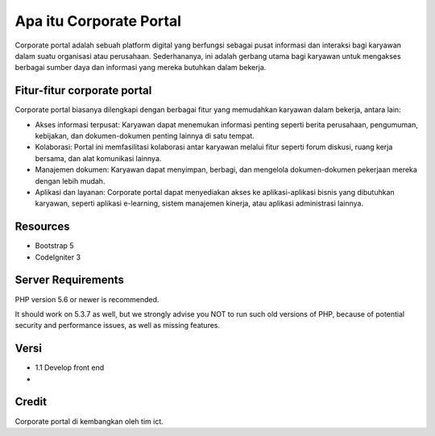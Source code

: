 ###################
Apa itu Corporate Portal
###################

Corporate portal adalah sebuah platform digital yang berfungsi sebagai pusat informasi dan interaksi bagi karyawan dalam suatu organisasi atau perusahaan. Sederhananya, ini adalah gerbang utama bagi karyawan untuk mengakses berbagai sumber daya dan informasi yang mereka butuhkan dalam bekerja.

*******************
Fitur-fitur corporate portal
*******************

Corporate portal biasanya dilengkapi dengan berbagai fitur yang memudahkan karyawan dalam bekerja, antara lain:

- Akses informasi terpusat: Karyawan dapat menemukan informasi penting seperti berita perusahaan, pengumuman, kebijakan, dan dokumen-dokumen penting lainnya di satu tempat.
- Kolaborasi: Portal ini memfasilitasi kolaborasi antar karyawan melalui fitur seperti forum diskusi, ruang kerja bersama, dan alat komunikasi lainnya.
- Manajemen dokumen: Karyawan dapat menyimpan, berbagi, dan mengelola dokumen-dokumen pekerjaan mereka dengan lebih mudah.
- Aplikasi dan layanan: Corporate portal dapat menyediakan akses ke aplikasi-aplikasi bisnis yang dibutuhkan karyawan, seperti aplikasi e-learning, sistem manajemen kinerja, atau aplikasi administrasi lainnya.
.. This repo contains in-development code for future releases. To download the
.. latest stable release please visit the `CodeIgniter Downloads
.. <https://codeigniter.com/download>`_ page.

**************************
Resources
**************************

- Bootstrap 5
- CodeIgniter 3

*******************
Server Requirements
*******************

PHP version 5.6 or newer is recommended.

It should work on 5.3.7 as well, but we strongly advise you NOT to run
such old versions of PHP, because of potential security and performance
issues, as well as missing features.


*********
Versi
*********

-  1.1 Develop front end
-  

***************
Credit
***************

Corporate portal di kembangkan oleh tim ict.
